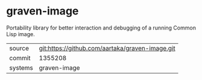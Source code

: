 * graven-image

Portability library for better interaction and debugging of a running Common Lisp image.


|---------+-------------------------------------------------|
| source  | git:https://github.com/aartaka/graven-image.git |
| commit  | 1355208                                         |
| systems | graven-image                                    |
|---------+-------------------------------------------------|
